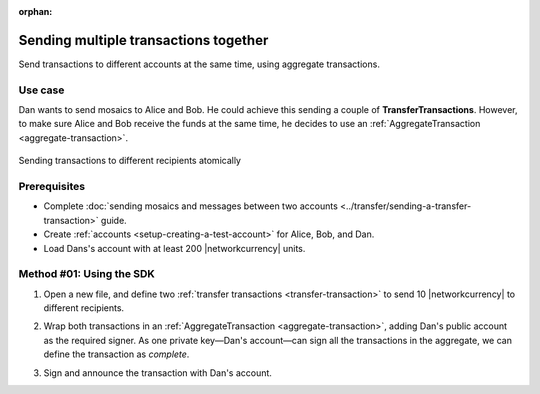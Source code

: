 :orphan:

.. post:: 11 Aug, 2018
    :category: Aggregate Transaction
    :tags: SDK
    :excerpt: 1
    :nocomments:

######################################
Sending multiple transactions together
######################################

Send transactions to different accounts at the same time, using aggregate transactions.

********
Use case
********

Dan wants to send mosaics to Alice and Bob.
He could achieve this sending a couple of **TransferTransactions**.
However, to make sure Alice and Bob receive the funds at the same time, he decides to use an :ref:`AggregateTransaction <aggregate-transaction>`.

.. figure:: ../../resources/images/examples/aggregate-sending-payouts.png
    :align: center
    :width: 500px

    Sending transactions to different recipients atomically

*************
Prerequisites
*************

- Complete :doc:`sending mosaics and messages between two accounts <../transfer/sending-a-transfer-transaction>` guide.
- Create :ref:`accounts <setup-creating-a-test-account>` for Alice, Bob, and Dan.
- Load Dans's account with at least 200 |networkcurrency| units.

*************************
Method #01: Using the SDK
*************************

1. Open a new file, and define two :ref:`transfer transactions <transfer-transaction>` to send 10 |networkcurrency| to different recipients.

.. example-code::

    .. viewsource:: ../../resources/examples/typescript/aggregate/SendingMultipleTransactionsTogetherWithAggregateCompleteTransaction.ts
        :language: typescript
        :start-after:  /* start block 01 */
        :end-before: /* end block 01 */

    .. viewsource:: ../../resources/examples/typescript/aggregate/SendingMultipleTransactionsTogetherWithAggregateCompleteTransaction.js
        :language: javascript
        :start-after:  /* start block 01 */
        :end-before: /* end block 01 */

    .. viewsource:: ../../resources/examples/java/src/test/java/symbol/guides/examples/aggregate/SendingMultipleTransactionsTogetherWithAggregateCompleteTransaction.java
        :language: java
        :start-after:  /* start block 01 */
        :end-before: /* end block 01 */


2. Wrap both transactions in an :ref:`AggregateTransaction <aggregate-transaction>`, adding Dan's public account as the required signer. As one private key—Dan's account—can sign all the transactions in the aggregate, we can define the transaction as *complete*.

.. example-code::

    .. viewsource:: ../../resources/examples/typescript/aggregate/SendingMultipleTransactionsTogetherWithAggregateCompleteTransaction.ts
        :language: typescript
        :start-after:  /* start block 02 */
        :end-before: /* end block 02 */

    .. viewsource:: ../../resources/examples/typescript/aggregate/SendingMultipleTransactionsTogetherWithAggregateCompleteTransaction.js
        :language: javascript
        :start-after:  /* start block 02 */
        :end-before: /* end block 02 */

    .. viewsource:: ../../resources/examples/java/src/test/java/symbol/guides/examples/aggregate/SendingMultipleTransactionsTogetherWithAggregateCompleteTransaction.java
        :language: java
        :start-after: /* start block 02 */
        :end-before: /* end block 02 */

3. Sign and announce the transaction with Dan's account.

.. example-code::

    .. viewsource:: ../../resources/examples/typescript/aggregate/SendingMultipleTransactionsTogetherWithAggregateCompleteTransaction.ts
        :language: typescript
        :start-after:  /* start block 03 */
        :end-before: /* end block 03 */

    .. viewsource:: ../../resources/examples/typescript/aggregate/SendingMultipleTransactionsTogetherWithAggregateCompleteTransaction.js
        :language: javascript
        :start-after:  /* start block 03 */
        :end-before: /* end block 03 */

    .. viewsource:: ../../resources/examples/java/src/test/java/symbol/guides/examples/aggregate/SendingMultipleTransactionsTogetherWithAggregateCompleteTransaction.java
        :language: java
        :start-after:  /* start block 03 */
        :end-before: /* end block 03 */
